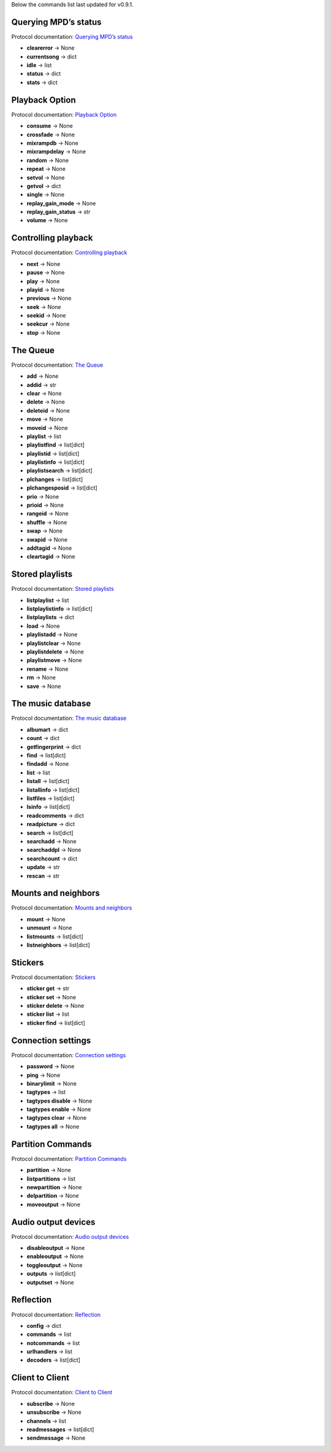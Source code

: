 Below the commands list last updated for v0.9.1.

Querying MPD’s status
^^^^^^^^^^^^^^^^^^^^^

Protocol documentation: `Querying MPD’s status <https://mpd.readthedocs.io/en/latest/protocol.html#querying-mpd-s-status>`_

* **clearerror** -> None
* **currentsong** -> dict
* **idle** -> list
* **status** -> dict
* **stats** -> dict

Playback Option
^^^^^^^^^^^^^^^

Protocol documentation: `Playback Option <https://mpd.readthedocs.io/en/latest/protocol.html#playback-options>`_

* **consume** -> None
* **crossfade** -> None
* **mixrampdb** -> None
* **mixrampdelay** -> None
* **random** -> None
* **repeat** -> None
* **setvol** -> None
* **getvol** -> dict
* **single** -> None
* **replay_gain_mode** -> None
* **replay_gain_status** -> str
* **volume** -> None

Controlling playback
^^^^^^^^^^^^^^^^^^^^

Protocol documentation: `Controlling playback <https://mpd.readthedocs.io/en/latest/protocol.html#controlling-playback>`_

* **next** -> None
* **pause** -> None
* **play** -> None
* **playid** -> None
* **previous** -> None
* **seek** -> None
* **seekid** -> None
* **seekcur** -> None
* **stop** -> None

The Queue
^^^^^^^^^

Protocol documentation: `The Queue <https://mpd.readthedocs.io/en/latest/protocol.html#the-queue>`_

* **add** -> None
* **addid** -> str
* **clear** -> None
* **delete** -> None
* **deleteid** -> None
* **move** -> None
* **moveid** -> None
* **playlist** -> list
* **playlistfind** -> list[dict]
* **playlistid** -> list[dict]
* **playlistinfo** -> list[dict]
* **playlistsearch** -> list[dict]
* **plchanges** -> list[dict]
* **plchangesposid** -> list[dict]
* **prio** -> None
* **prioid** -> None
* **rangeid** -> None
* **shuffle** -> None
* **swap** -> None
* **swapid** -> None
* **addtagid** -> None
* **cleartagid** -> None

Stored playlists
^^^^^^^^^^^^^^^^

Protocol documentation: `Stored playlists <https://mpd.readthedocs.io/en/latest/protocol.html#stored-playlists>`_

* **listplaylist** -> list
* **listplaylistinfo** -> list[dict]
* **listplaylists** -> dict
* **load** -> None
* **playlistadd** -> None
* **playlistclear** -> None
* **playlistdelete** -> None
* **playlistmove** -> None
* **rename** -> None
* **rm** -> None
* **save** -> None

The music database
^^^^^^^^^^^^^^^^^^

Protocol documentation: `The music database <https://mpd.readthedocs.io/en/latest/protocol.html#the-music-database>`_

* **albumart** -> dict
* **count** -> dict
* **getfingerprint** -> dict
* **find** -> list[dict]
* **findadd** -> None
* **list** -> list
* **listall** -> list[dict]
* **listallinfo** -> list[dict]
* **listfiles** -> list[dict]
* **lsinfo** -> list[dict]
* **readcomments** -> dict
* **readpicture** -> dict
* **search** -> list[dict]
* **searchadd** -> None
* **searchaddpl** -> None
* **searchcount** -> dict
* **update** -> str
* **rescan** -> str

Mounts and neighbors
^^^^^^^^^^^^^^^^^^^^

Protocol documentation: `Mounts and neighbors <https://mpd.readthedocs.io/en/latest/protocol.html#mounts-and-neighbors>`_

* **mount** -> None
* **unmount** -> None
* **listmounts** -> list[dict]
* **listneighbors** -> list[dict]

Stickers
^^^^^^^^

Protocol documentation: `Stickers <https://mpd.readthedocs.io/en/latest/protocol.html#stickers>`_

* **sticker get** -> str
* **sticker set** -> None
* **sticker delete** -> None
* **sticker list** -> list
* **sticker find** -> list[dict]

Connection settings
^^^^^^^^^^^^^^^^^^^

Protocol documentation: `Connection settings <https://mpd.readthedocs.io/en/latest/protocol.html#connection-settings>`_

* **password** -> None
* **ping** -> None
* **binarylimit** -> None
* **tagtypes** -> list
* **tagtypes disable** -> None
* **tagtypes enable** -> None
* **tagtypes clear** -> None
* **tagtypes all** -> None

Partition Commands
^^^^^^^^^^^^^^^^^^

Protocol documentation: `Partition Commands <https://mpd.readthedocs.io/en/latest/protocol.html#partition-commands>`_

* **partition** -> None
* **listpartitions** -> list
* **newpartition** -> None
* **delpartition** -> None
* **moveoutput** -> None

Audio output devices
^^^^^^^^^^^^^^^^^^^^

Protocol documentation: `Audio output devices <https://mpd.readthedocs.io/en/latest/protocol.html#audio-output-devices>`_

* **disableoutput** -> None
* **enableoutput** -> None
* **toggleoutput** -> None
* **outputs** -> list[dict]
* **outputset** -> None

Reflection
^^^^^^^^^^

Protocol documentation: `Reflection <https://mpd.readthedocs.io/en/latest/protocol.html#reflection>`_

* **config** -> dict
* **commands** -> list
* **notcommands** -> list
* **urlhandlers** -> list
* **decoders** -> list[dict]

Client to Client
^^^^^^^^^^^^^^^^

Protocol documentation: `Client to Client <https://mpd.readthedocs.io/en/latest/protocol.html#client-to-client>`_

* **subscribe** -> None
* **unsubscribe** -> None
* **channels** -> list
* **readmessages** -> list[dict]
* **sendmessage** -> None

